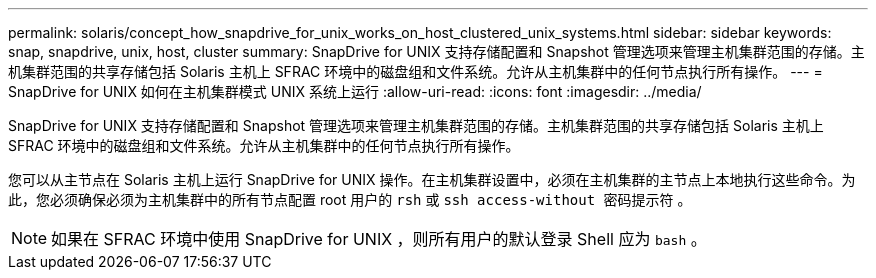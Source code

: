 ---
permalink: solaris/concept_how_snapdrive_for_unix_works_on_host_clustered_unix_systems.html 
sidebar: sidebar 
keywords: snap, snapdrive, unix, host, cluster 
summary: SnapDrive for UNIX 支持存储配置和 Snapshot 管理选项来管理主机集群范围的存储。主机集群范围的共享存储包括 Solaris 主机上 SFRAC 环境中的磁盘组和文件系统。允许从主机集群中的任何节点执行所有操作。 
---
= SnapDrive for UNIX 如何在主机集群模式 UNIX 系统上运行
:allow-uri-read: 
:icons: font
:imagesdir: ../media/


[role="lead"]
SnapDrive for UNIX 支持存储配置和 Snapshot 管理选项来管理主机集群范围的存储。主机集群范围的共享存储包括 Solaris 主机上 SFRAC 环境中的磁盘组和文件系统。允许从主机集群中的任何节点执行所有操作。

您可以从主节点在 Solaris 主机上运行 SnapDrive for UNIX 操作。在主机集群设置中，必须在主机集群的主节点上本地执行这些命令。为此，您必须确保必须为主机集群中的所有节点配置 root 用户的 `rsh` 或 `ssh access-without 密码提示符` 。


NOTE: 如果在 SFRAC 环境中使用 SnapDrive for UNIX ，则所有用户的默认登录 Shell 应为 `bash` 。
